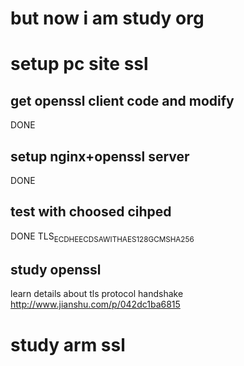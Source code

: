 * but now i am study org
* setup pc site ssl
** get openssl client code and modify
   DONE
** setup nginx+openssl server
   DONE
** test with choosed cihped
   DONE TLS_ECDHE_ECDSA_WITH_AES_128_GCM_SHA256
** study openssl
   learn details about tls protocol handshake
   http://www.jianshu.com/p/042dc1ba6815
* study arm ssl
